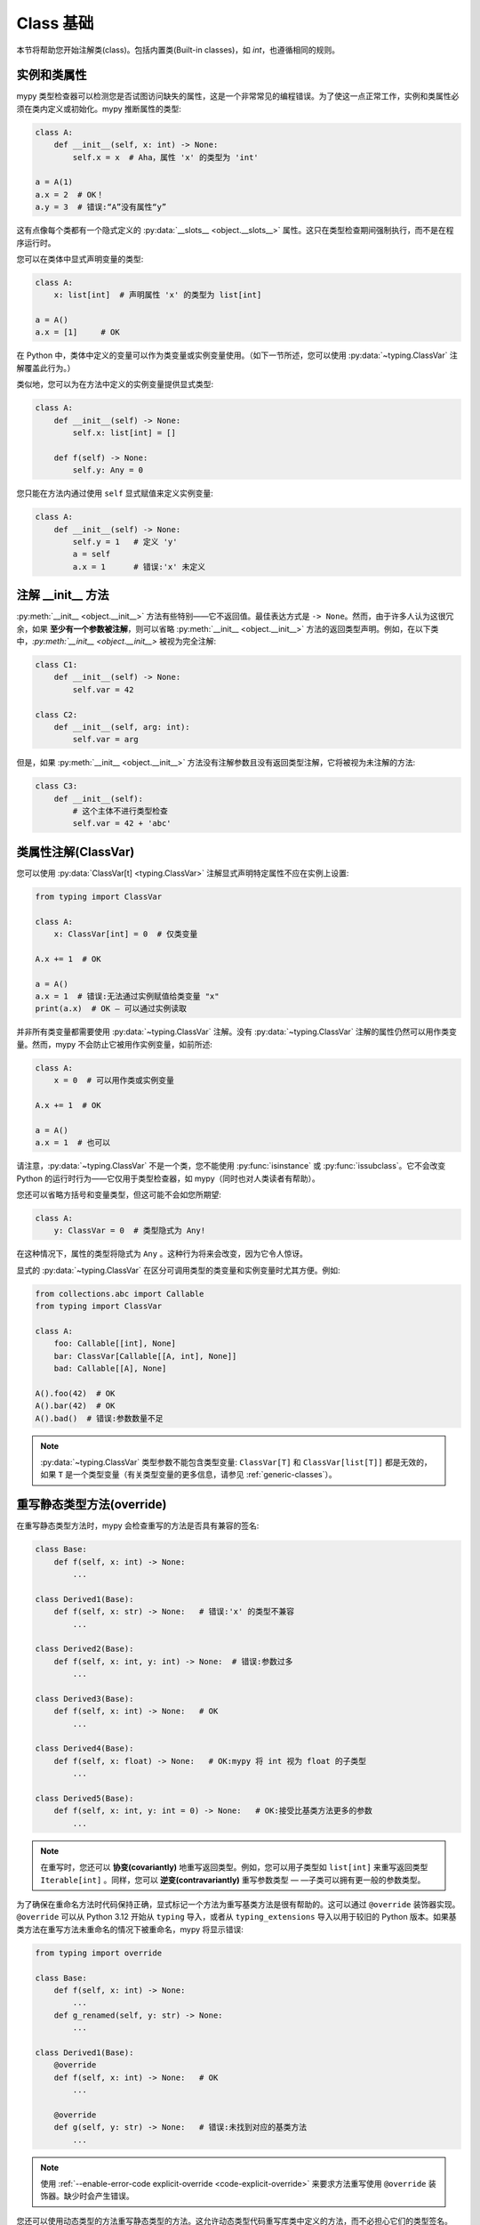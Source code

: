 .. _class-basics:

Class 基础
============

本节将帮助您开始注解类(class)。包括内置类(Built-in classes)，如 `int`，也遵循相同的规则。

实例和类属性
*****************************

mypy 类型检查器可以检测您是否试图访问缺失的属性，这是一个非常常见的编程错误。为了使这一点正常工作，实例和类属性必须在类内定义或初始化。mypy 推断属性的类型:

.. code-block:: python

   class A:
       def __init__(self, x: int) -> None:
           self.x = x  # Aha，属性 'x' 的类型为 'int'

   a = A(1)
   a.x = 2  # OK！
   a.y = 3  # 错误:“A”没有属性“y”

这有点像每个类都有一个隐式定义的 :py:data:`__slots__ <object.__slots__>` 属性。这只在类型检查期间强制执行，而不是在程序运行时。

您可以在类体中显式声明变量的类型:

.. code-block:: python

   class A:
       x: list[int]  # 声明属性 'x' 的类型为 list[int]

   a = A()
   a.x = [1]     # OK

在 Python 中，类体中定义的变量可以作为类变量或实例变量使用。（如下一节所述，您可以使用 :py:data:`~typing.ClassVar` 注解覆盖此行为。）

类似地，您可以为在方法中定义的实例变量提供显式类型:

.. code-block:: python

   class A:
       def __init__(self) -> None:
           self.x: list[int] = []

       def f(self) -> None:
           self.y: Any = 0

您只能在方法内通过使用 ``self`` 显式赋值来定义实例变量:

.. code-block:: python

   class A:
       def __init__(self) -> None:
           self.y = 1   # 定义 'y'
           a = self
           a.x = 1      # 错误:'x' 未定义

注解 __init__ 方法
***************************

:py:meth:`__init__ <object.__init__>` 方法有些特别——它不返回值。最佳表达方式是 ``-> None``。然而，由于许多人认为这很冗余，如果 **至少有一个参数被注解**，则可以省略 :py:meth:`__init__ <object.__init__>` 方法的返回类型声明。例如，在以下类中，`:py:meth:`__init__ <object.__init__>` 被视为完全注解:

.. code-block:: python

   class C1:
       def __init__(self) -> None:
           self.var = 42

   class C2:
       def __init__(self, arg: int):
           self.var = arg

但是，如果 :py:meth:`__init__ <object.__init__>` 方法没有注解参数且没有返回类型注解，它将被视为未注解的方法:

.. code-block:: python

   class C3:
       def __init__(self):
           # 这个主体不进行类型检查
           self.var = 42 + 'abc'

类属性注解(ClassVar)
***************************

您可以使用 :py:data:`ClassVar[t] <typing.ClassVar>` 注解显式声明特定属性不应在实例上设置:

.. code-block:: python

  from typing import ClassVar

  class A:
      x: ClassVar[int] = 0  # 仅类变量

  A.x += 1  # OK

  a = A()
  a.x = 1  # 错误:无法通过实例赋值给类变量 "x"
  print(a.x)  # OK — 可以通过实例读取

并非所有类变量都需要使用 :py:data:`~typing.ClassVar` 注解。没有 :py:data:`~typing.ClassVar` 注解的属性仍然可以用作类变量。然而，mypy 不会防止它被用作实例变量，如前所述:

.. code-block:: python

  class A:
      x = 0  # 可以用作类或实例变量

  A.x += 1  # OK

  a = A()
  a.x = 1  # 也可以

请注意，:py:data:`~typing.ClassVar` 不是一个类，您不能使用 :py:func:`isinstance` 或 :py:func:`issubclass`。它不会改变 Python 的运行时行为——它仅用于类型检查器，如 mypy（同时也对人类读者有帮助）。

您还可以省略方括号和变量类型，但这可能不会如您所期望:

.. code-block:: python

   class A:
       y: ClassVar = 0  # 类型隐式为 Any!

在这种情况下，属性的类型将隐式为 ``Any`` 。这种行为将来会改变，因为它令人惊讶。

显式的 :py:data:`~typing.ClassVar` 在区分可调用类型的类变量和实例变量时尤其方便。例如:

.. code-block:: python

   from collections.abc import Callable
   from typing import ClassVar

   class A:
       foo: Callable[[int], None]
       bar: ClassVar[Callable[[A, int], None]]
       bad: Callable[[A], None]

   A().foo(42)  # OK
   A().bar(42)  # OK
   A().bad()  # 错误:参数数量不足

.. note::
   :py:data:`~typing.ClassVar` 类型参数不能包含类型变量: ``ClassVar[T]`` 和 ``ClassVar[list[T]]`` 都是无效的，如果 ``T`` 是一个类型变量（有关类型变量的更多信息，请参见 :ref:`generic-classes`）。

重写静态类型方法(override)
***********************************

在重写静态类型方法时，mypy 会检查重写的方法是否具有兼容的签名:

.. code-block:: python

   class Base:
       def f(self, x: int) -> None:
           ...

   class Derived1(Base):
       def f(self, x: str) -> None:   # 错误:'x' 的类型不兼容
           ...

   class Derived2(Base):
       def f(self, x: int, y: int) -> None:  # 错误:参数过多
           ...

   class Derived3(Base):
       def f(self, x: int) -> None:   # OK
           ...

   class Derived4(Base):
       def f(self, x: float) -> None:   # OK:mypy 将 int 视为 float 的子类型
           ...

   class Derived5(Base):
       def f(self, x: int, y: int = 0) -> None:   # OK:接受比基类方法更多的参数
           ...                                       

.. note::

   在重写时，您还可以 **协变(covariantly)** 地重写返回类型。例如，您可以用子类型如 ``list[int]`` 来重写返回类型 ``Iterable[int]`` 。同样，您可以 **逆变(contravariantly)** 重写参数类型 — —子类可以拥有更一般的参数类型。

为了确保在重命名方法时代码保持正确，显式标记一个方法为重写基类方法是很有帮助的。这可以通过 ``@override`` 装饰器实现。 ``@override`` 可以从 Python 3.12 开始从 ``typing`` 导入，或者从 ``typing_extensions`` 导入以用于较旧的 Python 版本。如果基类方法在重写方法未重命名的情况下被重命名，mypy 将显示错误:

.. code-block:: python

   from typing import override

   class Base:
       def f(self, x: int) -> None:
           ...
       def g_renamed(self, y: str) -> None:
           ...

   class Derived1(Base):
       @override
       def f(self, x: int) -> None:   # OK
           ...

       @override
       def g(self, y: str) -> None:   # 错误:未找到对应的基类方法
           ...

.. note::

   使用 :ref:`--enable-error-code explicit-override <code-explicit-override>` 来要求方法重写使用 ``@override`` 装饰器。缺少时会产生错误。

您还可以使用动态类型的方法重写静态类型的方法。这允许动态类型代码重写库类中定义的方法，而不必担心它们的类型签名。

如往常一样，依赖动态类型代码可能不安全。因为在运行时没有强制执行重写方法返回的值与原始返回类型兼容，注解在运行时无效:

.. code-block:: python

   class Base:
       def inc(self, x: int) -> int:
           return x + 1

   class Derived(Base):
       def inc(self, x):   # 重写，动态类型
           return 'hello'  # 与 'Base' 不兼容，但没有 mypy 错误

抽象基类和多重继承(Abstract)
**********************************************

Mypy 支持 Python 的 :doc:`抽象基类 <python:library/abc>` (ABCs)。抽象类至少有一个抽象方法或属性，任何具体（非抽象）子类必须实现这些方法或属性。您可以使用 :py:class:`abc.ABCMeta` 元类和 :py:func:`@abc.abstractmethod <abc.abstractmethod>` 函数装饰器定义抽象基类。示例:

.. code-block:: python

   from abc import ABCMeta, abstractmethod

   class Animal(metaclass=ABCMeta):
       @abstractmethod
       def eat(self, food: str) -> None: pass

       @property
       @abstractmethod
       def can_walk(self) -> bool: pass

   class Cat(Animal):
       def eat(self, food: str) -> None:
           ...  # 省略实现

       @property
       def can_walk(self) -> bool:
           return True

   x = Animal()  # 错误:'Animal' 是抽象的，因为缺少 'eat' 和 'can_walk'
   y = Cat()     # OK

请注意，即使您省略了 :py:class:`~abc.ABCMeta` 元类，mypy 仍会检查未实现的抽象方法。这在元类可能导致运行时元类冲突时特别有用。

由于无法创建 ABC 的实例，因此它们最常用于类型注解。例如，以下方法接受包含任意动物（具体的 `Animal` 子类实例）的任意可迭代对象:

.. code-block:: python

   def feed_all(animals: Iterable[Animal], food: str) -> None:
       for animal in animals:
           animal.eat(food)

关于 ABC 的工作方式，有一个重要的特性——一个类是否为抽象类在某种程度上是隐式的。在下面的示例中，由于 `Derived` 继承了来自 `Base` 的抽象方法 `f`，并且没有显式实现它，因此 `Derived` 被视为抽象基类。定义 `Derived` 时，mypy 不会产生错误，因为这是一个有效的 ABC:

.. code-block:: python

   from abc import ABCMeta, abstractmethod

   class Base(metaclass=ABCMeta):
       @abstractmethod
       def f(self, x: int) -> None: pass

   class Derived(Base):  # 无错误 - Derived 隐式为抽象类
       def g(self) -> None:
           ...

但是，尝试创建 `Derived` 的实例会被拒绝:

.. code-block:: python

   d = Derived()  # 错误:'Derived' 是抽象的

.. note::

   忘记实现抽象方法是一个常见错误。如上所示，在这种情况下，类定义不会产生错误，但任何尝试构造实例的行为都会被标记为错误。

Mypy 允许您省略抽象方法的主体，但如果您这样做，通过 `super()` 调用该方法是不安全的。例如:

.. code-block:: python

   from abc import abstractmethod
   class Base:
       @abstractmethod
       def foo(self) -> int: pass
       @abstractmethod
       def bar(self) -> int:
           return 0
   class Sub(Base):
       def foo(self) -> int:
           return super().foo() + 1  # 错误:调用 "Base" 的抽象方法 "foo"
                                     # 通过 super() 调用带有简单主体的抽象方法是不安全的
       @abstractmethod
       def bar(self) -> int:
           return super().bar() + 1  # 这是可以的。

一个类可以继承任意数量的类，包括抽象类和具体类。与普通重写一样，动态类型的方法可以重写或实现任何基类中定义的静态类型方法，包括在抽象基类中定义的抽象方法。

您可以使用常规属性或实例变量来实现抽象属性。

槽（Slots）
***************

当一个类显式定义了 :std:term:`__slots__` 时，mypy 会检查所有赋值的属性是否是 ``__slots__`` 的成员：

.. code-block:: python

  class Album:
      __slots__ = ('name', 'year')

      def __init__(self, name: str, year: int) -> None:
         self.name = name
         self.year = year
         # 错误：尝试为类型 "Album" 的 "__slots__" 赋值 "released"，但不在 "__slots__" 中
         self.released = True

  my_album = Album('Songs about Python', 2021)

Mypy 仅在以下条件下检查属性赋值与 ``__slots__`` 的一致性：

1. 所有基类（除了内置类）必须显式定义 ``__slots__`` （这反映了 Python 的语义）。

2. ``__slots__`` 不包括 ``__dict__``。如果 ``__slots__`` 包含 ``__dict__`` ，则可以设置任意属性，类似于未定义 ``__slots__`` 时的行为（这也反映了 Python 的语义）。

3. ``__slots__`` 中的所有值必须是字符串字面量。